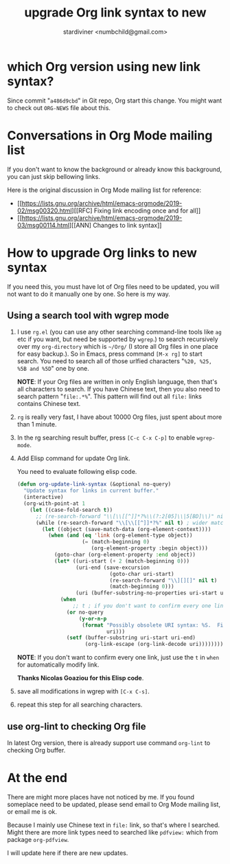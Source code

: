 #+TITLE: upgrade Org link syntax to new
#+AUTHOR: stardiviner <numbchild@gmail.com>

* which Org version using new link syntax?
  :PROPERTIES:
  :ID:       73b7751f-038f-4c15-bbbf-5b52f95997fd
  :PUBDATE:  <2019-08-14 Wed 19:46>
  :END:

Since commit "=a486d9cbd=" in Git repo, Org start this change. You might want to
check out =ORG-NEWS= file about this.


* Conversations in Org Mode mailing list
  :PROPERTIES:
  :ID:       f7c9a782-786f-401c-a911-b8ebd6e099f1
  :PUBDATE:  <2019-08-14 Wed 19:46>
  :END:

If you don't want to know the background or already know this background, you
can just skip bellowing links.

Here is the original discussion in Org Mode mailing list for reference:

- [[https://lists.gnu.org/archive/html/emacs-orgmode/2019-02/msg00320.html][[RFC] Fixing link encoding once and for all]]
- [[https://lists.gnu.org/archive/html/emacs-orgmode/2019-03/msg00114.html][[ANN] Changes to link syntax]]


* How to upgrade Org links to new syntax
  :PROPERTIES:
  :ID:       1a855b98-db9d-4702-9afa-76b39829c171
  :PUBDATE:  <2019-08-14 Wed 19:46>
  :END:
  
If you need this, you must have lot of Org files need to be updated, you will
not want to do it manually one by one. So here is my way.

** Using a search tool with wgrep mode
   :PROPERTIES:
   :ID:       640d5225-d011-42b8-ae5b-3c3953885cd1
   :END:

1. I use =rg.el= (you can use any other searching command-line tools like =ag= etc
   if you want, but need be supported by =wgrep=.) to search recursively over my
   ~org-directory~ which is =~/Org/= (I store all Org files in one place for easy
   backup.). So in Emacs, press command =[M-x rg]= to start search. You need to
   search all of those urlfied characters "=%20, %25, %5B and %5D=" one by one.

   *NOTE*: If your Org files are written in only English language, then that's all
   characters to search. If you have Chinese text, then you also need to search
   pattern "=file:.*%=". This pattern will find out all ~file:~ links contains
   Chinese text.

2. =rg= is really very fast, I have about 10000 Org files, just spent about more
   than 1 minute.

3. In the rg searching result buffer, press =[C-c C-x C-p]= to enable =wgrep-mode=.

4. Add Elisp command for update Org link.

   You need to evaluate following elisp code.

   #+begin_src emacs-lisp
   (defun org-update-link-syntax (&optional no-query)
     "Update syntax for links in current buffer."
     (interactive)
     (org-with-point-at 1
       (let ((case-fold-search t))
         ;; (re-search-forward "\\[\\[[^]]*?%\\(?:2[05]\\|5[BD]\\)" nil t) ; safer matching
         (while (re-search-forward "\\[\\[[^]]*?%" nil t) ; wider matching
           (let ((object (save-match-data (org-element-context))))
             (when (and (eq 'link (org-element-type object))
                        (= (match-beginning 0)
                           (org-element-property :begin object)))
               (goto-char (org-element-property :end object))
               (let* ((uri-start (+ 2 (match-beginning 0)))
                      (uri-end (save-excursion
                                 (goto-char uri-start)
                                 (re-search-forward "\\][][]" nil t)
                                 (match-beginning 0)))
                      (uri (buffer-substring-no-properties uri-start uri-end)))
                 (when
                     ;; t ; if you don't want to confirm every one link, just use this t for automatically modify link.
                   (or no-query
                       (y-or-n-p
                        (format "Possibly obsolete URI syntax: %S.  Fix? "
                                uri)))
                   (setf (buffer-substring uri-start uri-end)
                         (org-link-escape (org-link-decode uri)))))))))))
   #+end_src

   *NOTE*: If you don't want to confirm every one link, just use the ~t~ in ~when~ for
   automatically modify link.

   *Thanks Nicolas Goaziou for this Elisp code*.

5. save all modifications in wgrep with =[C-x C-s]=.

6. repeat this step for all searching characters.

** use org-lint to checking Org file
   :PROPERTIES:
   :ID:       3923f696-9c43-4e37-90e2-3052809cab77
   :END:
   
In latest Org version, there is already support use command =org-lint= to checking
Org buffer.


* At the end
  :PROPERTIES:
  :ID:       b135cef2-ea39-4834-a37b-422a22db6cb8
  :PUBDATE:  <2019-08-14 Wed 19:46>
  :END:

There are might more places have not noticed by me. If you found someplace need
to be updated, please send email to Org Mode mailing list, or email me is ok.

Because I mainly use Chinese text in =file:= link, so that's where I searched.
Might there are more link types need to searched like =pdfview:= which from
package =org-pdfview=.

I will update here if there are new updates.
